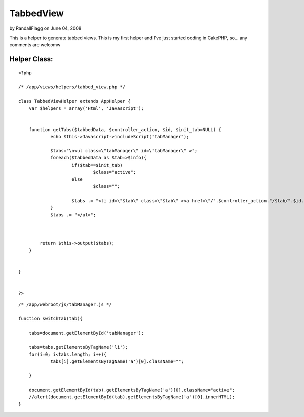TabbedView
==========

by RandallFlagg on June 04, 2008

This is a helper to generate tabbed views. This is my first helper and
I've just started coding in CakePHP, so... any comments are welcomw


Helper Class:
`````````````

::

    <?php 
    
    /* /app/views/helpers/tabbed_view.php */
    
    class TabbedViewHelper extends AppHelper {
        var $helpers = array('Html', 'Javascript');
        
    
        function getTabs($tabbedData, $controller_action, $id, $init_tab=NULL) {
        	echo $this->Javascript->includeScript("tabManager");
        	
    		$tabs="\n<ul class=\"tabManager\" id=\"tabManager\" >";
        	foreach($tabbedData as $tab=>$info){
        		if($tab==$init_tab)
        			$class="active";
        		else
        			$class="";
        		
        		$tabs .= "<li id=\"$tab\" class=\"$tab\" ><a href=\"/".$controller_action."/$tab/".$id."\" class=\"$class\" >$tab</a></li>\n";
        	}
    		$tabs .= "</ul>";
    		
    		       
    
            return $this->output($tabs);
        }
    
    	
    }
    
    
    ?>



::

    
    /* /app/webroot/js/tabManager.js */
    
    function switchTab(tab){
    
    	tabs=document.getElementById('tabManager');
    	
    	tabs=tabs.getElementsByTagName('li');
    	for(i=0; i<tabs.length; i++){
    		tabs[i].getElementsByTagName('a')[0].className="";
    		
    	}
    		
    	document.getElementById(tab).getElementsByTagName('a')[0].className="active";
    	//alert(document.getElementById(tab).getElementsByTagName('a')[0].innerHTML);
    }


.. meta::
    :title: TabbedView
    :description: CakePHP Article related to tabs tab tabbed pest,Helpers
    :keywords: tabs tab tabbed pest,Helpers
    :copyright: Copyright 2008 RandallFlagg
    :category: helpers

